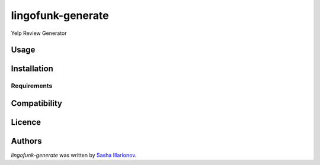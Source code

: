 lingofunk-generate
==================

.. image:: https://img.shields.io/pypi/v/lingofunk-generate.svg
    :target: https://pypi.python.org/pypi/lingofunk-generate
    :alt: Latest PyPI version

.. image:: -.png
   :target: -
   :alt: Latest Travis CI build status

Yelp Review Generator

Usage
-----

Installation
------------

Requirements
^^^^^^^^^^^^

Compatibility
-------------

Licence
-------

Authors
-------

`lingofunk-generate` was written by `Sasha Illarionov <sasha@sdll.space>`_.
